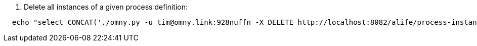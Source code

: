 . Delete all instances of a given process definition:
----
  echo "select CONCAT('./omny.py -u tim@omny.link:928nuffn -X DELETE http://localhost:8082/alife/process-instances/',proc_inst_id_) from ACT_RU_EXECUTION where proc_def_id_ = 'SendAlert:5:25462704';" | mysql ol_db > rm-sendalert5
----
